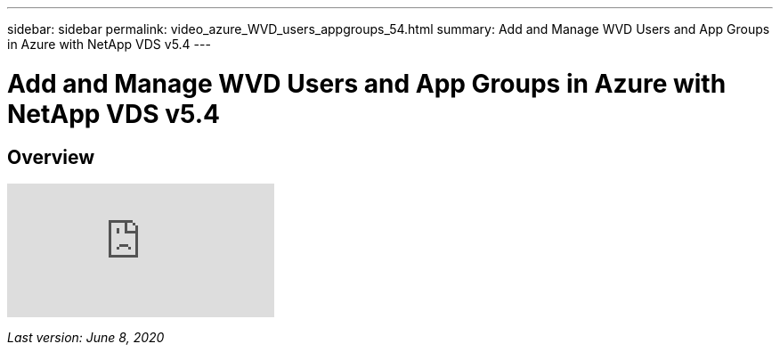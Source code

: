 ---
sidebar: sidebar
permalink: video_azure_WVD_users_appgroups_54.html
summary: Add and Manage WVD Users and App Groups in Azure with NetApp VDS v5.4
---

= Add and Manage WVD Users and App Groups in Azure with NetApp VDS v5.4

:toc: macro
:hardbreaks:
:toclevels: 2
:nofooter:
:icons: font
:linkattrs:
:imagesdir: ./media/
:keywords: Windows Virtual Desktop

[.lead]
== Overview

video::RftG7v9n8hw[youtube]

_Last version: June 8, 2020_
